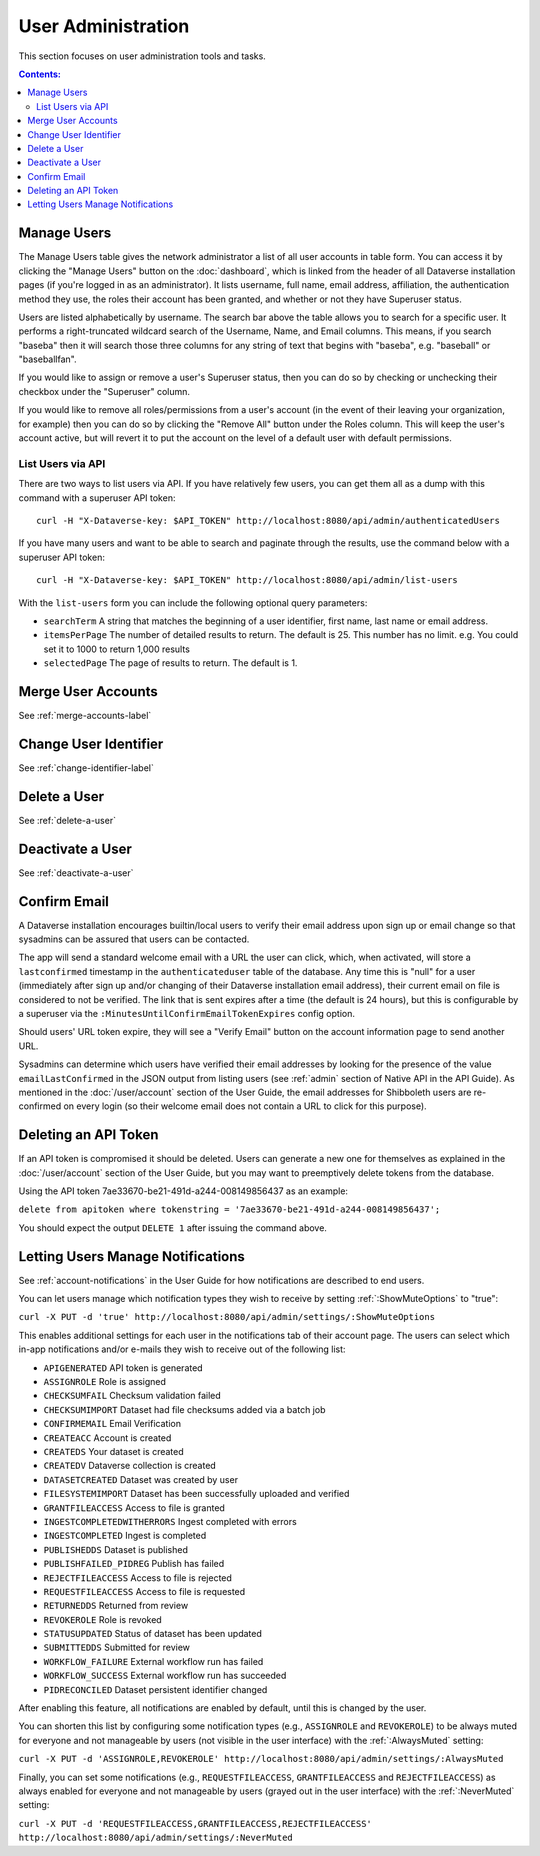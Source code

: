 User Administration
===================

This section focuses on user administration tools and tasks. 

.. contents:: Contents:
	:local:

Manage Users
------------

The Manage Users table gives the network administrator a list of all user accounts in table form. You can access it by clicking the "Manage Users" button on the :doc:`dashboard`, which is linked from the header of all Dataverse installation pages (if you're logged in as an administrator). It lists username, full name, email address, affiliation, the authentication method they use, the roles their account has been granted, and whether or not they have Superuser status.

Users are listed alphabetically by username. The search bar above the table allows you to search for a specific user. It performs a right-truncated wildcard search of the Username, Name, and Email columns. This means, if you search "baseba" then it will search those three columns for any string of text that begins with "baseba", e.g. "baseball" or "baseballfan".

If you would like to assign or remove a user's Superuser status, then you can do so by checking or unchecking their checkbox under the "Superuser" column.

If you would like to remove all roles/permissions from a user's account (in the event of their leaving your organization, for example) then you can do so by clicking the "Remove All" button under the Roles column. This will keep the user's account active, but will revert it to put the account on the level of a default user with default permissions.

List Users via API
~~~~~~~~~~~~~~~~~~

There are two ways to list users via API. If you have relatively few users, you can get them all as a dump with this command with a superuser API token::

        curl -H "X-Dataverse-key: $API_TOKEN" http://localhost:8080/api/admin/authenticatedUsers

If you have many users and want to be able to search and paginate through the results, use the command below with a superuser API token::

    curl -H "X-Dataverse-key: $API_TOKEN" http://localhost:8080/api/admin/list-users

With the ``list-users`` form you can include the following optional query parameters:

* ``searchTerm`` A string that matches the beginning of a user identifier, first name, last name or email address.
* ``itemsPerPage`` The number of detailed results to return.  The default is 25.  This number has no limit. e.g. You could set it to 1000 to return 1,000 results
* ``selectedPage`` The page of results to return.  The default is 1.

Merge User Accounts
---------------------

See :ref:`merge-accounts-label`

Change User Identifier
-------------------------

See :ref:`change-identifier-label`

Delete a User
-------------

See :ref:`delete-a-user`

Deactivate a User
-----------------

See :ref:`deactivate-a-user`

Confirm Email
-------------

A Dataverse installation encourages builtin/local users to verify their email address upon sign up or email change so that sysadmins can be assured that users can be contacted.

The app will send a standard welcome email with a URL the user can click, which, when activated, will store a ``lastconfirmed`` timestamp in the ``authenticateduser`` table of the database. Any time this is "null" for a user (immediately after sign up and/or changing of their Dataverse installation email address), their current email on file is considered to not be verified. The link that is sent expires after a time (the default is 24 hours), but this is configurable by a superuser via the ``:MinutesUntilConfirmEmailTokenExpires`` config option.

Should users' URL token expire, they will see a "Verify Email" button on the account information page to send another URL.

Sysadmins can determine which users have verified their email addresses by looking for the presence of the value ``emailLastConfirmed`` in the JSON output from listing users (see :ref:`admin` section of Native API in the API Guide). As mentioned in the :doc:`/user/account` section of the User Guide, the email addresses for Shibboleth users are re-confirmed on every login (so their welcome email does not contain a URL to click for this purpose).

Deleting an API Token
---------------------

If an API token is compromised it should be deleted. Users can generate a new one for themselves as explained in the :doc:`/user/account` section of the User Guide, but you may want to preemptively delete tokens from the database.

Using the API token 7ae33670-be21-491d-a244-008149856437 as an example:

``delete from apitoken where tokenstring = '7ae33670-be21-491d-a244-008149856437';``

You should expect the output ``DELETE 1`` after issuing the command above.

.. _mute-notifications:

Letting Users Manage Notifications
-----------------------------------

See :ref:`account-notifications` in the User Guide for how notifications are described to end users.

You can let users manage which notification types they wish to receive by setting :ref:`:ShowMuteOptions` to "true":

``curl -X PUT -d 'true' http://localhost:8080/api/admin/settings/:ShowMuteOptions``

This enables additional settings for each user in the notifications tab of their account page. The users can select which in-app notifications and/or e-mails they wish to receive out of the following list:

* ``APIGENERATED`` API token is generated
* ``ASSIGNROLE`` Role is assigned
* ``CHECKSUMFAIL`` Checksum validation failed
* ``CHECKSUMIMPORT`` Dataset had file checksums added via a batch job
* ``CONFIRMEMAIL`` Email Verification
* ``CREATEACC`` Account is created
* ``CREATEDS`` Your dataset is created
* ``CREATEDV`` Dataverse collection is created
* ``DATASETCREATED`` Dataset was created by user
* ``FILESYSTEMIMPORT`` Dataset has been successfully uploaded and verified
* ``GRANTFILEACCESS`` Access to file is granted
* ``INGESTCOMPLETEDWITHERRORS`` Ingest completed with errors
* ``INGESTCOMPLETED`` Ingest is completed
* ``PUBLISHEDDS`` Dataset is published
* ``PUBLISHFAILED_PIDREG`` Publish has failed
* ``REJECTFILEACCESS`` Access to file is rejected
* ``REQUESTFILEACCESS`` Access to file is requested
* ``RETURNEDDS`` Returned from review
* ``REVOKEROLE`` Role is revoked
* ``STATUSUPDATED`` Status of dataset has been updated
* ``SUBMITTEDDS`` Submitted for review
* ``WORKFLOW_FAILURE`` External workflow run has failed
* ``WORKFLOW_SUCCESS`` External workflow run has succeeded
* ``PIDRECONCILED``   Dataset persistent identifier changed

After enabling this feature, all notifications are enabled by default, until this is changed by the user.

You can shorten this list by configuring some notification types (e.g., ``ASSIGNROLE`` and ``REVOKEROLE``) to be always muted for everyone and not manageable by users (not visible in the user interface) with the :ref:`:AlwaysMuted` setting:

``curl -X PUT -d 'ASSIGNROLE,REVOKEROLE' http://localhost:8080/api/admin/settings/:AlwaysMuted``

Finally, you can set some notifications (e.g., ``REQUESTFILEACCESS``, ``GRANTFILEACCESS`` and ``REJECTFILEACCESS``) as always enabled for everyone and not manageable by users (grayed out in the user interface) with the :ref:`:NeverMuted` setting:

``curl -X PUT -d 'REQUESTFILEACCESS,GRANTFILEACCESS,REJECTFILEACCESS' http://localhost:8080/api/admin/settings/:NeverMuted``
